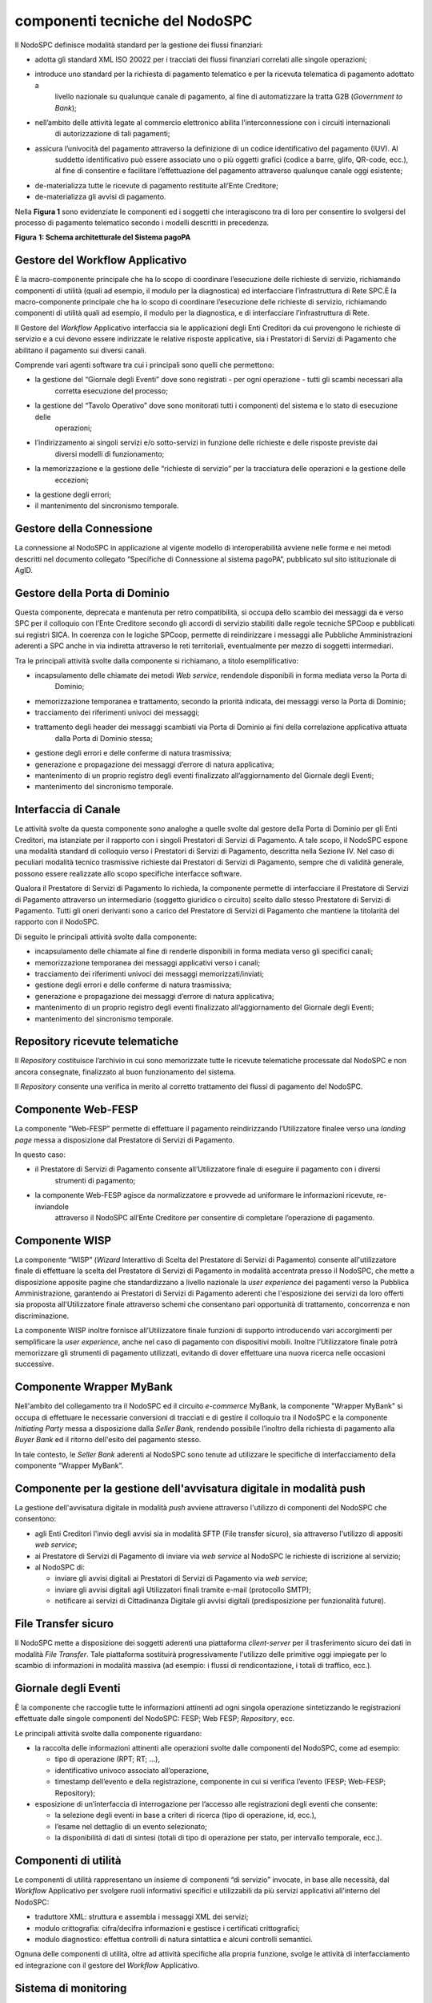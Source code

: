 componenti tecniche del NodoSPC
===============================

Il NodoSPC definisce modalità standard per la gestione dei flussi finanziari:

-  adotta gli standard XML ISO 20022 per i tracciati dei flussi finanziari correlati alle singole operazioni;

-  introduce uno standard per la richiesta di pagamento telematico e per la ricevuta telematica di pagamento adottato a
      livello nazionale su qualunque canale di pagamento, al fine di automatizzare la tratta G2B (*Government to Bank*);

-  nell’ambito delle attività legate al commercio elettronico abilita l’interconnessione con i circuiti internazionali
      di autorizzazione di tali pagamenti;

-  assicura l’univocità del pagamento attraverso la definizione di un codice identificativo del pagamento (IUV). Al
      suddetto identificativo può essere associato uno o più oggetti grafici (codice a barre, glifo, QR-code, ecc.), al
      fine di consentire e facilitare l’effettuazione del pagamento attraverso qualunque canale oggi esistente;

-  de-materializza tutte le ricevute di pagamento restituite all’Ente Creditore;

-  de-materializza gli avvisi di pagamento.

Nella **Figura 1** sono evidenziate le componenti ed i soggetti che interagiscono tra di loro per consentire lo
svolgersi del processo di pagamento telematico secondo i modelli descritti in precedenza.

|image0|

**Figura** **1: Schema architetturale del Sistema pagoPA**

Gestore del Workflow Applicativo
--------------------------------

È la macro-componente principale che ha lo scopo di coordinare l’esecuzione delle richieste di servizio, richiamando
componenti di utilità (quali ad esempio, il modulo per la diagnostica) ed interfacciare l’infrastruttura di Rete SPC.È
la macro-componente principale che ha lo scopo di coordinare l’esecuzione delle richieste di servizio, richiamando
componenti di utilità quali ad esempio, il modulo per la diagnostica, e di interfacciare l’infrastruttura di Rete.

Il Gestore del *Workflow* Applicativo interfaccia sia le applicazioni degli Enti Creditori da cui provengono le
richieste di servizio e a cui devono essere indirizzate le relative risposte applicative, sia i Prestatori di Servizi di
Pagamento che abilitano il pagamento sui diversi canali.

Comprende vari agenti software tra cui i principali sono quelli che permettono:

-  la gestione del “Giornale degli Eventi” dove sono registrati - per ogni operazione - tutti gli scambi necessari alla
      corretta esecuzione del processo;

-  la gestione del “Tavolo Operativo” dove sono monitorati tutti i componenti del sistema e lo stato di esecuzione delle
      operazioni;

-  l’indirizzamento ai singoli servizi e/o sotto-servizi in funzione delle richieste e delle risposte previste dai
      diversi modelli di funzionamento;

-  la memorizzazione e la gestione delle “richieste di servizio” per la tracciatura delle operazioni e la gestione delle
      eccezioni;

-  la gestione degli errori;

-  il mantenimento del sincronismo temporale.

Gestore della Connessione
-------------------------

La connessione al NodoSPC in applicazione al vigente modello di interoperabilità avviene nelle forme e nei metodi
descritti nel documento collegato “Specifiche di Connessione al sistema pagoPA”, pubblicato sul sito istituzionale di
AgID.

Gestore della Porta di Dominio
------------------------------

Questa componente, deprecata e mantenuta per retro compatibilità, si occupa dello scambio dei messaggi da e verso SPC
per il colloquio con l’Ente Creditore secondo gli accordi di servizio stabiliti dalle regole tecniche SPCoop e
pubblicati sui registri SICA. In coerenza con le logiche SPCoop, permette di reindirizzare i messaggi alle Pubbliche
Amministrazioni aderenti a SPC anche in via indiretta attraverso le reti territoriali, eventualmente per mezzo di
soggetti intermediari.

Tra le principali attività svolte dalla componente si richiamano, a titolo esemplificativo:

-  incapsulamento delle chiamate dei metodi *Web service*, rendendole disponibili in forma mediata verso la Porta di
      Dominio;

-  memorizzazione temporanea e trattamento, secondo la priorità indicata, dei messaggi verso la Porta di Dominio;

-  tracciamento dei riferimenti univoci dei messaggi;

-  trattamento degli header dei messaggi scambiati via Porta di Dominio ai fini della correlazione applicativa attuata
      dalla Porta di Dominio stessa;

-  gestione degli errori e delle conferme di natura trasmissiva;

-  generazione e propagazione dei messaggi d’errore di natura applicativa;

-  mantenimento di un proprio registro degli eventi finalizzato all’aggiornamento del Giornale degli Eventi;

-  mantenimento del sincronismo temporale.

Interfaccia di Canale
---------------------

Le attività svolte da questa componente sono analoghe a quelle svolte dal gestore della Porta di Dominio per gli Enti
Creditori, ma istanziate per il rapporto con i singoli Prestatori di Servizi di Pagamento. A tale scopo, il NodoSPC
espone una modalità standard di colloquio verso i Prestatori di Servizi di Pagamento, descritta nella Sezione IV. Nel
caso di peculiari modalità tecnico trasmissive richieste dai Prestatori di Servizi di Pagamento, sempre che di validità
generale, possono essere realizzate allo scopo specifiche interfacce software.

Qualora il Prestatore di Servizi di Pagamento lo richieda, la componente permette di interfacciare il Prestatore di
Servizi di Pagamento attraverso un intermediario (soggetto giuridico o circuito) scelto dallo stesso Prestatore di
Servizi di Pagamento. Tutti gli oneri derivanti sono a carico del Prestatore di Servizi di Pagamento che mantiene la
titolarità del rapporto con il NodoSPC.

Di seguito le principali attività svolte dalla componente:

-  incapsulamento delle chiamate al fine di renderle disponibili in forma mediata verso gli specifici canali;

-  memorizzazione temporanea dei messaggi applicativi verso i canali;

-  tracciamento dei riferimenti univoci dei messaggi memorizzati/inviati;

-  gestione degli errori e delle conferme di natura trasmissiva;

-  generazione e propagazione dei messaggi d’errore di natura applicativa;

-  mantenimento di un proprio registro degli eventi finalizzato all’aggiornamento del Giornale degli Eventi;

-  mantenimento del sincronismo temporale.

Repository ricevute telematiche
-------------------------------

Il *Repository* costituisce l’archivio in cui sono memorizzate tutte le ricevute telematiche processate dal NodoSPC e
non ancora consegnate, finalizzato al buon funzionamento del sistema.

Il *Repository* consente una verifica in merito al corretto trattamento dei flussi di pagamento del NodoSPC.

Componente Web-FESP
-------------------

La componente “Web-FESP” permette di effettuare il pagamento reindirizzando l’Utilizzatore finalee verso una *landing
page* messa a disposizione dal Prestatore di Servizi di Pagamento.

In questo caso:

-  il Prestatore di Servizi di Pagamento consente all’Utilizzatore finale di eseguire il pagamento con i diversi
      strumenti di pagamento;

-  la componente Web-FESP agisce da normalizzatore e provvede ad uniformare le informazioni ricevute, re-inviandole
      attraverso il NodoSPC all’Ente Creditore per consentire di completare l’operazione di pagamento.

Componente WISP
---------------

La componente “WISP” (*Wizard* Interattivo di Scelta del Prestatore di Servizi di Pagamento) consente all'utilizzatore
finale di effettuare la scelta del Prestatore di Servizi di Pagamento in modalità accentrata presso il NodoSPC, che
mette a disposizione apposite pagine che standardizzano a livello nazionale la *user experience* dei pagamenti verso la
Pubblica Amministrazione, garantendo ai Prestatori di Servizi di Pagamento aderenti che l'esposizione dei servizi da
loro offerti sia proposta all'Utilizzatore finale attraverso schemi che consentano pari opportunità di trattamento,
concorrenza e non discriminazione.

La componente WISP inoltre fornisce all’Utilizzatore finale funzioni di supporto introducendo vari accorgimenti per
semplificare la *user experience*, anche nel caso di pagamento con dispositivi mobili. Inoltre l’Utilizzatore finale
potrà memorizzare gli strumenti di pagamento utilizzati, evitando di dover effettuare una nuova ricerca nelle occasioni
successive.

Componente Wrapper MyBank
-------------------------

Nell'ambito del collegamento tra il NodoSPC ed il circuito *e-commerce* MyBank, la componente "Wrapper MyBank" si occupa
di effettuare le necessarie conversioni di tracciati e di gestire il colloquio tra il NodoSPC e la componente
*Initiating Party* messa a disposizione dalla *Seller Bank*, rendendo possibile l’inoltro della richiesta di pagamento
alla *Buyer Bank* ed il ritorno dell'esito del pagamento stesso.

In tale contesto, le *Seller Bank* aderenti al NodoSPC sono tenute ad utilizzare le specifiche di interfacciamento della
componente “Wrapper MyBank”.

Componente per la gestione dell'avvisatura digitale in modalità push
--------------------------------------------------------------------

La gestione dell'avvisatura digitale in modalità *push* avviene attraverso l'utilizzo di componenti del NodoSPC che
consentono:

-  agli Enti Creditori l'invio degli avvisi sia in modalità SFTP (File transfer sicuro), sia attraverso l'utilizzo di
   appositi *web service*;

-  ai Prestatore di Servizi di Pagamento di inviare via *web service* al NodoSPC le richieste di iscrizione al servizio;

-  al NodoSPC di:

   -  inviare gli avvisi digitali ai Prestatori di Servizi di Pagamento via *web service*;

   -  inviare gli avvisi digitali agli Utilizzatori finali tramite e-mail (protocollo SMTP);

   -  notificare ai servizi di Cittadinanza Digitale gli avvisi digitali (predisposizione per funzionalità future).

File Transfer sicuro
--------------------

Il NodoSPC mette a disposizione dei soggetti aderenti una piattaforma *client-server* per il trasferimento sicuro dei
dati in modalità *File Transfer*. Tale piattaforma sostituirà progressivamente l'utilizzo delle primitive oggi impiegate
per lo scambio di informazioni in modalità massiva (ad esempio: i flussi di rendicontazione, i totali di traffico,
ecc.).

Giornale degli Eventi
---------------------

È la componente che raccoglie tutte le informazioni attinenti ad ogni singola operazione sintetizzando le registrazioni
effettuate dalle singole componenti del NodoSPC: FESP; Web FESP; *Repository*, ecc.

Le principali attività svolte dalla componente riguardano:

-  la raccolta delle informazioni attinenti alle operazioni svolte dalle componenti del NodoSPC, come ad esempio:

   -  tipo di operazione (RPT; RT; …),

   -  identificativo univoco associato all’operazione,

   -  timestamp dell’evento e della registrazione, componente in cui si verifica l’evento (FESP; Web-FESP; Repository);

-  esposizione di un’interfaccia di interrogazione per l’accesso alle registrazioni degli eventi che consente:

   -  la selezione degli eventi in base a criteri di ricerca (tipo di operazione, id, ecc.),

   -  l’esame nel dettaglio di un evento selezionato;

   -  la disponibilità di dati di sintesi (totali di tipo di operazione per stato, per intervallo temporale, ecc.).

Componenti di utilità
---------------------

Le componenti di utilità rappresentano un insieme di componenti “di servizio” invocate, in base alle necessità, dal
*Workflow* Applicativo per svolgere ruoli informativi specifici e utilizzabili da più servizi applicativi all'interno
del NodoSPC:

-  traduttore XML: struttura e assembla i messaggi XML dei servizi;

-  modulo crittografia: cifra/decifra informazioni e gestisce i certificati crittografici;

-  modulo diagnostico: effettua controlli di natura sintattica e alcuni controlli semantici.

Ognuna delle componenti di utilità, oltre ad attività specifiche alla propria funzione, svolge le attività di
interfacciamento ed integrazione con il gestore del *Workflow* Applicativo.

Sistema di monitoring 
----------------------

Il sistema di *monitoring* svolge attività di controllo complessivo per quanto attiene alle tematiche di monitoraggio.
Tale componente deve essere considerata come una entità logica indipendente, con un proprio *workflow* specifico e
proprie regole di funzionamento, in grado, quindi, di verificare malfunzionamenti e condizioni di errore di qualsiasi
altro modulo.

Nel sistema di *monitoring* è allocata la funzione di *throttling* che limita l’utilizzo del Sistema pagoPA oltre le
possibilità di carico da cui possa conseguire il verificarsi di disservizi generali. Tale funzionalità viene innescata
automaticamente nel caso in cui un Ente Creditore tenti di avviare, nell’unità di tempo, un numero di operazioni di
pagamento superiori ai fabbisogni da esso stesso dichiarati. Le regole di *throttling* sono indicate nel documento
“\ *Indicatori di qualità per i Soggetti Aderenti*\ ” pubblicato sul sito istituzionale dell’Agenzia per l’Italia
Digitale.

Sistema di Gestione del Tavolo Operativo
----------------------------------------

Il sistema ha lo scopo di fornire il supporto necessario alle attività del Tavolo Operativo, monitorando le altre
componenti applicative e avendo accesso alle informazioni relative ad ogni richiesta di intervento.

Fra le funzioni di supporto al Tavolo operativo è messo a disposizione un sistema di *Interactive Voice Response* (IVR,
Risposta Vocale Interattiva) per istradare le chiamate vocali, integrato a un sistema di *trouble-ticketing* per
tracciare tutte le attività di assistenza.

Controlli
---------

Tutti i flussi/dati scambiati e previsti dai Servizi di Nodo devono risultare conformi agli Standard di Servizio.

Qualora fosse riscontrata una mancata conformità a detti Standard di Servizio, il soggetto ricevente ha l’obbligo:

-  di bloccare l’esecuzione del relativo flusso elaborativo e di trattamento dei dati;

-  rendere disponibile un’evidenza dello stato del flusso a fronte di una eventuale situazione di blocco del flusso
      stesso.

Servizi applicativi opzionali
-----------------------------

Rientrano in questa tipologia le funzioni che il Servizio mette a disposizione dei soggetti appartenenti al Dominio e
che possono da questi essere utilizzate nell’ambito dello svolgimento delle proprie attività.

Totali di traffico
~~~~~~~~~~~~~~~~~~

Il servizio di quadratura dei flussi di traffico mette a disposizione dei soggetti appartenenti al Dominio che ne
facciano richiesta, un flusso periodico relativo a tutte le interazioni (RPT e RT) transitate attraverso il NodoSPC e di
stretta pertinenza del singolo richiedente.

Il NodoSPC mette a disposizione dell’Ente Creditore e del Prestatore di Servizi di Pagamento gli strumenti per la
ricezione di tali flussi.

Il periodo temporale durante il quale saranno disponibili i flussi relativi ai “Totali di Traffico” non potrà superare i
10 giorni di calendario e sarà comunque pubblicato sul sito dell’Agenzia per l’Italia Digitale.

.. |image0| image:: media_ComponentiTecnicheNodo/media/image1.png
   :width: 5.51181in
   :height: 3.85849in
